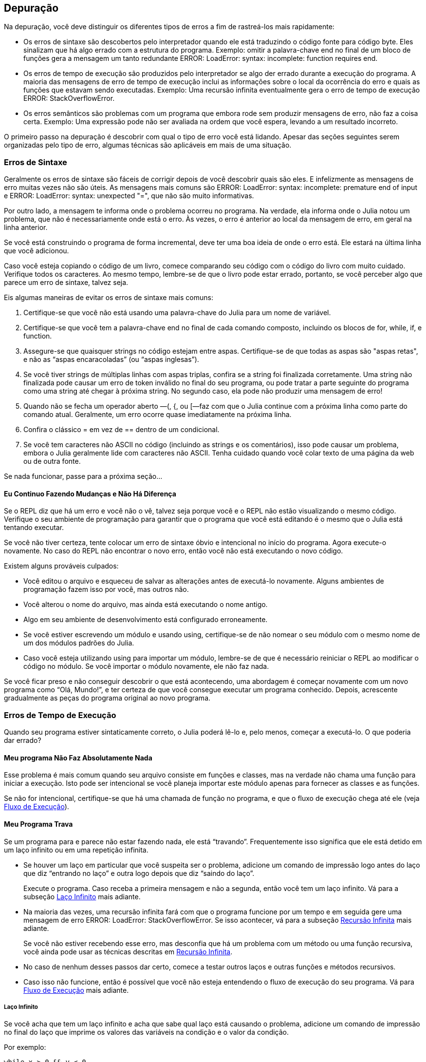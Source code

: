 [[chap21]]
== Depuração

Na depuração, você deve distinguir os diferentes tipos de erros a fim de rastreá-los mais rapidamente:

* Os erros de sintaxe são descobertos pelo interpretador quando ele está traduzindo o código fonte para código byte. Eles sinalizam que há algo errado com a estrutura do programa. Exemplo: omitir a palavra-chave +end+ no final de um bloco de funções gera a mensagem um tanto redundante +ERROR: LoadError: syntax: incomplete: function requires end+.
(((erro de sintaxe)))

* Os erros de tempo de execução são produzidos pelo interpretador se algo der errado durante a execução do programa. A maioria das mensagens de erro de tempo de execução inclui as informações sobre o local da ocorrência do erro e quais as funções que estavam sendo executadas. Exemplo: Uma recursão infinita eventualmente gera o erro de tempo de execução +ERROR: StackOverflowError+.
(((erro de tempo de execução)))

* Os erros semânticos são problemas com um programa que embora rode sem produzir mensagens de erro, não faz a coisa certa. Exemplo: Uma expressão pode não ser avaliada na ordem que você espera, levando a um resultado incorreto.
(((erro semântico)))

O primeiro passo na depuração é descobrir com qual o tipo de erro você está lidando. Apesar das seções seguintes serem organizadas pelo tipo de erro, algumas técnicas são aplicáveis em mais de uma situação.


=== Erros de Sintaxe

Geralmente os erros de sintaxe são fáceis de corrigir depois de você descobrir quais são eles. E infelizmente as mensagens de erro muitas vezes não são úteis. As mensagens mais comuns são +ERROR: LoadError: syntax: incomplete: premature end of input+ e +ERROR: LoadError: syntax: unexpected "="+, que não são muito informativas.

Por outro lado, a mensagem te informa onde o problema ocorreu no programa. Na verdade, ela informa onde o Julia notou um problema, que não é necessariamente onde está o erro. Às vezes, o erro é anterior ao local da mensagem de erro, em geral na linha anterior.

Se você está construindo o programa de forma incremental, deve ter uma boa ideia de onde o erro está. Ele estará na última linha que você adicionou.

Caso você esteja copiando o código de um livro, comece comparando seu código com o código do livro com muito cuidado. Verifique todos os caracteres. Ao mesmo tempo, lembre-se de que o livro pode estar errado, portanto, se você perceber algo que parece um erro de sintaxe, talvez seja.

Eis algumas maneiras de evitar os erros de sintaxe mais comuns:

. Certifique-se que você não está usando uma palavra-chave do Julia para um nome de variável.

. Certifique-se que você tem a palavra-chave +end+ no final de cada comando composto, incluindo os blocos de +for+, +while+, +if+, e +function+.

. Assegure-se que quaisquer strings no código estejam entre aspas. Certifique-se de que todas as aspas são "aspas retas", e não as “aspas encaracoladas” (ou “aspas inglesas”).

. Se você tiver strings de múltiplas linhas com aspas triplas, confira se a string foi finalizada corretamente. Uma string não finalizada pode causar um erro de token inválido no final do seu programa, ou pode tratar a parte seguinte do programa como uma string até chegar à próxima string. No segundo caso, ela pode não produzir uma mensagem de erro!

. Quando não se fecha um operador aberto —+(+, +{+, ou +[+—faz com que o Julia continue com a próxima linha como parte do comando atual. Geralmente, um erro ocorre quase imediatamente na próxima linha.

. Confira o clássico +=+ em vez de +==+ dentro de um condicional.

. Se você tem caracteres não ASCII no código (incluindo as strings e os comentários), isso pode causar um problema, embora o Julia geralmente lide com caracteres não ASCII. Tenha cuidado quando você colar texto de uma página da web ou de outra fonte.

Se nada funcionar, passe para a próxima seção...

==== Eu Continuo Fazendo Mudanças e Não Há Diferença

Se o REPL diz que há um erro e você não o vê, talvez seja porque você e o REPL não estão visualizando o mesmo código. Verifique o seu ambiente de programação para garantir que o programa que você está editando é o mesmo que o Julia está tentando executar.

Se você não tiver certeza, tente colocar um erro de sintaxe óbvio e intencional no início do programa. Agora execute-o novamente. No caso do REPL não encontrar o novo erro, então você não está executando o novo código.

Existem alguns prováveis culpados:

* Você editou o arquivo e esqueceu de salvar as alterações antes de executá-lo novamente. Alguns ambientes de programação fazem isso por você, mas outros não.

* Você alterou o nome do arquivo, mas ainda está executando o nome antigo.

* Algo em seu ambiente de desenvolvimento está configurado erroneamente.

* Se você estiver escrevendo um módulo e usando +using+, certifique-se de não nomear o seu módulo com o mesmo nome de um dos módulos padrões do Julia.

* Caso você esteja utilizando +using+ para importar um módulo, lembre-se de que é necessário reiniciar o REPL ao modificar o código no módulo. Se você importar o módulo novamente, ele não faz nada.

Se você ficar preso e não conseguir descobrir o que está acontecendo, uma abordagem é começar novamente com um novo programa como “Olá, Mundo!”, e ter certeza de que você consegue executar um programa conhecido. Depois, acrescente gradualmente as peças do programa original ao novo programa.


=== Erros de Tempo de Execução

Quando seu programa estiver sintaticamente correto, o Julia poderá lê-lo e, pelo menos, começar a executá-lo. O que poderia dar errado?

==== Meu programa Não Faz Absolutamente Nada

Esse problema é mais comum quando seu arquivo consiste em funções e classes, mas na verdade não chama uma função para iniciar a execução. Isto pode ser intencional se você planeja importar este módulo apenas para fornecer as classes e as funções.

Se não for intencional, certifique-se que há uma chamada de função no programa, e que o fluxo de execução chega até ele (veja <<flow_of_execution>>).
(((fluxo de execução)))

==== Meu Programa Trava

Se um programa para e parece não estar fazendo nada, ele está “travando”. Frequentemente isso significa que ele está detido em um laço infinito ou em uma repetição infinita.

* Se houver um laço em particular que você suspeita ser o problema, adicione um comando de impressão logo antes do laço que diz “entrando no laço” e outra logo depois que diz “saindo do laço”.
+
Execute o programa. Caso receba a primeira mensagem e não a segunda, então você tem um laço infinito. Vá para a subseção <<infinite_loop>> mais adiante.
(((laço infinito)))

* Na maioria das vezes, uma recursão infinita fará com que o programa funcione por um tempo e em seguida gere uma mensagem de erro +ERROR: LoadError: StackOverflowError+. Se isso acontecer, vá para a subseção <<infinite_recursion>> mais adiante.
+
Se você não estiver recebendo esse erro, mas desconfia que há um problema com um método ou uma função recursiva, você ainda pode usar as técnicas descritas em <<infinite_recursion>>.
(((recursão infinita)))

* No caso de nenhum desses passos dar certo, comece a testar outros laços e outras funções e métodos recursivos.

* Caso isso não funcione, então é possível que você não esteja entendendo o fluxo de execução do seu programa. Vá para <<flow_of_execution>> mais adiante.

[[infinite_loop]]
===== Laço Infinito

Se você acha que tem um laço infinito e acha que sabe qual laço está causando o problema, adicione um comando de impressão no final do laço que imprime os valores das variáveis na condição e o valor da condição.

Por exemplo:

[source,julia]
----
while x > 0 && y < 0
    # faça algo para x
    # faça algo para y
    @debug "variáveis" x y
    @debug "condições" x > 0 && y < 0
end
----

Agora, quando você executar o programa no modo de depuração, verá o valor das variáveis e a condição em cada iteração do laço. A última vez que o laço for percorrido, a condição deve ser +false+. Se o laço continuar, você poderá ver os valores de +x+ e +y+ e poderá descobrir por que eles não estão sendo atualizados corretamente.

[[infinite_recursion]]
===== Recursão Infinita

Na maioria das vezes, a recursão infinita faz com que o programa funcione por um tempo e em seguida gere uma mensagem de erro +ERROR: LoadError: StackOverflowError+.
(((StackOverflowError)))

Se você desconfia que uma função está causando uma recursão infinita, certifique-se que há um caso base. Deve haver alguma condição que causa o retorno da função sem fazer uma chamada recursiva. Caso contrário, você precisa repensar o algoritmo e identificar um caso base.

Se existe um caso base mas o programa não parece alcançá-lo, adicione um comando de impressão no começo da função para imprimir os parâmetros. E quando você executar o programa, verá algumas linhas de saída toda vez que a função for chamada, e verá também os valores dos parâmetros. No caso dos parâmetros não se moverem em direção ao caso base, você terá algumas idéias sobre o porquê disso ocorrer.

[[flow_of_execution]]
===== Fluxo de Execução

Se você não tem certeza de como o fluxo de execução está se movendo pelo seu programa, adicione comandos de impressão no início de cada função com uma mensagem como “inserindo a função foo”, sendo foo o nome da função.

E quando você executar o programa, eles imprimirão cada função que for chamada.

==== Quando Executo o Programa, Recebo uma Exceção

Se algo der errado durante o tempo de execução, o Julia imprime uma mensagem que inclui o nome da exceção, a linha do programa onde o problema ocorreu e um rastreamento de pilha.

O rastreamento de pilha identifica a função que está em execução no momento, e depois a função que a chamou, e depois a função que chamou essa e assim por diante. Em outras palavras, ele rastreia a sequência de chamadas de função que o levaram aonde você está, juntamente com o número da linha no seu arquivo onde cada chamada ocorreu.

O primeiro passo é examinar o local no programa onde ocorreu o erro e verificar se você consegue descobrir o que aconteceu. Listamos alguns dos erros de tempo de execução mais comuns:

ArgumentError::
Um dos argumentos para uma chamada de função não está no estado esperado.
(((ArgumentError)))

BoundsError::
Uma operação de indexação em uma lista que tentou acessar um elemento fora dos limites.
(((BoundsError)))

DomainError::
O argumento para uma função ou construtor está fora do domínio válido.
(((DomainError)))((("error", "Core", "DomainError", see="DomainError")))

DivideError::
Tentativa de divisão inteira por um denominador de valor 0.
(((DivideError)))((("error", "Core", "DivideError", see="DivideError")))

EOFError::
Não havia mais dados disponíveis para a leitura de um arquivo ou fluxo.
(((EOFError)))((("error", "Base", "EOFError", see="EOFError")))

InexactError::
Não é possível converter exatamente para um tipo.
(((InexactError)))((("error", "Core", "InexactError", see="InexactError")))

KeyError::
Uma operação de indexação em um +AbstractDict+ (+Dict+) ou +Set+ como se um objeto tentasse acessar ou apagar um elemento inexistente.
(((KeyError)))

MethodError::
Um método com a assinatura de tipo requerida não existe na função genérica em questão. Como alternativa, não existe um método mais específico.
(((MethodError)))

OutOfMemoryError::
Uma operação com muita memória alocada tanto para o sistema quanto para o coletor de lixo para manusear corretamente.
(((OutOfMemoryError)))((("error", "Core", "OutOfMemoryError", see="OutOfMemoryError")))

OverflowError::
O resultado de uma expressão é muito grande para o tipo especificado e causará uma explosão.
(((OverflowError)))((("error", "Core", "OverflowError", see="OverflowError")))

StackOverflowError::
A chamada de função cresceu além do tamanho da pilha de chamadas. Isso geralmente acontece quando uma chamada cai em uma recursão infinita.
(((StackOverflowError)))

StringIndexError::
Ocorrência de um erro ao tentar acessar um índice inválido em uma string.
(((StringIndexError)))

SystemError::
Uma chamada de sistema falhou devido a um código errado.
(((SystemError)))

TypeError::
Uma falha de asserção de tipo ou chamada de uma função intrínseca com um tipo de argumento incorreto.
(((TypeError)))

UndefVarError::
Um símbolo no escopo atual que não está definido.
(((UndefVarError)))

==== Adicionei Tantos Comandos de Impressão que Sou Inundado com a Saída

Um dos problemas com o uso dos comandos de impressão para a depuração é que você pode acabar soterrado pelas mensagens na saída. Existem duas maneiras de proceder: simplificar a saída ou o programa.

Para simplificar a saída, você pode remover ou comentar os comandos de impressão que não estão ajudando, ou combiná-las, ou formatar a saída para facilitar a compreensão.

Para simplificar o programa, existem muitas coisas que você pode fazer. Primeiro, reduza o problema no qual o programa está trabalhando. Por exemplo, se você estiver fazendo uma busca em uma lista, busque em uma pequena lista. No caso do programa receber a entrada do usuário, passe a entrada mais simples que cause o problema.

Segundo, limpe o programa. Remova o código morto e reorganize o programa para torná-lo o mais fácil possível de ler. Por exemplo, se você suspeita que o problema está em uma parte profundamente aninhada do programa, tente reescrever essa parte com uma estrutura mais simples. Mas se você suspeitar de uma função grande, tente dividi-la em funções menores e testá-las separadamente.
(((código morto)))

Freqüentemente, o processo de encontrar o menor caso de teste leva você ao erro. Se você achar que um programa funciona em uma situação, mas não em outra, isso lhe dará uma pista sobre o que está acontecendo.

Da mesma forma, reescrever uma parte do código pode te ajudar a encontrar os erros sutis. Se fizer uma mudança que você acha que não deve afetar o programa, e ela afeta, isso pode te dar uma dica.


=== Erros Semânticos

De certa forma, os erros semânticos são os mais difíceis de depurar, porque o interpretador não fornece informações sobre o que está errado. Só você sabe o que o programa deve fazer.

O primeiro passo é conectar o texto do programa ao comportamento que você está vendo. Você precisa de uma hipótese sobre o que o programa está realmente fazendo. Um dos fatores que dificulta isso é que os computadores executam muito rápido.

Muitas vezes você vai desejar diminuir a velocidade do programa para a velocidade humana. Inserir alguns bem colocados comandos de impressão é muitas vezes mais rápido do que configurar um depurador, inserir e remover pontos de interrupção e “andar” pelo programa até onde o erro está ocorrendo.

==== Meu Programa Não Funciona

Você deve fazer estas perguntas:

* Existe algo que o programa deveria fazer, mas parece que não está fazendo? Encontre a seção do código que executa essa função e verifique se ela está executando quando você acha que deve.

* Está acontecendo algo que não deveria? Encontre o código no seu programa que executa essa função e veja se ela está sendo executada quando não deveria.

* Uma seção do código resulta em algo que não é o que você esperava? Certifique-se que você entende o código em questão, especialmente se ele envolve as funções ou os métodos em outros módulos do Julia. Leia a documentação para as funções que você chama. Experimente-as escrevendo casos de teste simples e verificando os resultados.

Para programar, é preciso um modelo mental de como os programas funcionam. Se você escreve um programa que não faz o que você deseja, com frequência o problema não está no programa e sim, no seu modelo mental.
(((modelo mental)))

A melhor maneira de reparar o seu modelo mental é particionar o programa em seus componentes (geralmente as funções e os métodos) e testar cada componente isoladamente. Uma vez encontrada a discrepância entre o seu modelo e a realidade, você pode resolver o problema.

É claro que você deve criar e testar componentes à medida que desenvolve o seu programa. Então ao encontrar um problema, deve haver apenas uma pequena quantidade de código novo que não se sabe se está ou não correto.

==== Tenho uma Grande Expressão Bizarra e Ela Não Faz o Que Eu Espero

Escrever expressões complexas é bom desde que sejam legíveis, mas podem ser difíceis de depurar. Muitas vezes é uma boa ideia dividir uma expressão complexa em uma série de atribuições a variáveis temporárias.

Por exemplo:

[source,julia]
----
adicionar_carta(jogo.mãos[i], remover_carta(jogo.mãos[achar_vizinho(jogo, i)]))
----

pode ser rescrito como:

[source,julia]
----
vizinho = achar_vizinho(jogo, i)
carta_escolhida = remover_carta(jogo.mãos[vizinho])
adicionar_carta(jogo.mãos[i], carta_escolhida)
----

A versão explícita é mais fácil de ler, já que os nomes das variáveis fornecem documentação adicional, e mais fácil de depurar, porque você pode verificar os tipos das variáveis intermediárias e exibir os seus valores.

Outro problema que pode ocorrer com as grandes expressões é que a ordem da avaliação pode não ser a que se espera. Por exemplo, se você estiver traduzindo a expressão latexmath:[\(\frac{x}{2\pi}\)] para o Julia, pode-se escrever:

[source,julia]
----
y = x / 2 * π
----

Isto não está correto porque a multiplicação e a divisão têm a mesma precedência e são avaliadas da esquerda para a direita. Portanto, essa expressão calcula latexmath:[\(\frac{x\pi}{2}\)].

Uma boa maneira de depurar expressões é adicionando parênteses para tornar explícita a ordem da avaliação:

[source,julia]
----
y = x / (2 * π)
----

Sempre que você não tiver certeza da ordem da avaliação, use parênteses. O programa não apenas estará correto (no sentido de fazer o que você deseja), como também será mais legível para outras pessoas que não memorizaram a ordem das operações.

==== Tenho uma Função Que Não Retorna o Que Eu Espero

No caso de uma declaração return com uma expressão complexa, você não poderá imprimir o resultado antes de retornar. Mais uma vez, pode-se usar uma variável temporária. Por exemplo, em vez de:
(((variável temporária)))

[source,julia]
----
return remove_combinações(jogo.mãos[i])
----

você poderia escrever:

[source,julia]
----
contagem = remove_combinações(jogo.mãos[i])
return contagem
----

Agora você tem a oportunidade de mostrar o valor de +contagem+ antes de retornar.

==== Estou Muito, Muito Empacado e Preciso de Ajuda

Primeiro, tente ficar longe do computador por alguns minutos. Trabalhar com um computador pode causar estes sintomas:

* Frustração e raiva.

* Crenças supersticiosas (“o computador me odeia”) e o pensamento mágico (“o programa só funciona quando eu uso meu chapéu para trás”).

* Programação aleatória (a tentativa de programar escrevendo todos os programas possíveis e escolhendo o que faz a coisa certa).

Caso você esteja sofrendo algum desses sintomas, levante-se e dê um passeio. No momento que se acalmar, pense no programa. O que isso está fazendo? Quais são algumas das causas possíveis desse comportamento? Quando foi a última vez que você teve um programa funcional e o que fez a seguir?

Às vezes leva tempo para encontrar um erro. Muitas vezes encontro os erros quando estou longe do computador e deixo a minha mente vaguear. Alguns dos melhores lugares para encontrar os erros são os trens, os chuveiros, e na cama, pouco antes de dormir.

==== Não, Eu Realmente Preciso de Ajuda

Acontece. Mesmo os melhores programadores ocasionalmente ficam empacados. Às vezes você trabalha em um programa por tanto tempo que não consegue ver o erro. E precisa de um novo par de olhos.

Antes de trazer alguém, esteja preparado. Seu programa deve ser o mais simples possível e você deve trabalhar na menor entrada que causa o erro. Você também deve ter comandos de impressão nos locais apropriados (e as saídas geradas devem ser compreensíveis). Além disso, deve-se entender bem o problema para descrevê-lo de forma concisa.

Ao trazer alguém para te ajudar, não deixe de fornecer as informações de que eles precisam:

* Se houver uma mensagem de erro, qual é e para qual parte do programa indica?

* Qual foi a última coisa que foi feita antes deste erro aparecer? Quais foram as últimas linhas de código escritas, ou qual é o novo caso de teste que falha?

* O que você tentou até agora, e o que você aprendeu?

Ao encontrar o erro, pense um pouco no que você poderia ter feito para encontrá-lo mais rapidamente. Da próxima vez que vir algo semelhante, poderá encontrar o erro com mais agilidade.

Lembre-se, o objetivo não é apenas fazer o programa funcionar. O objetivo é aprender como fazer o programa funcionar.
